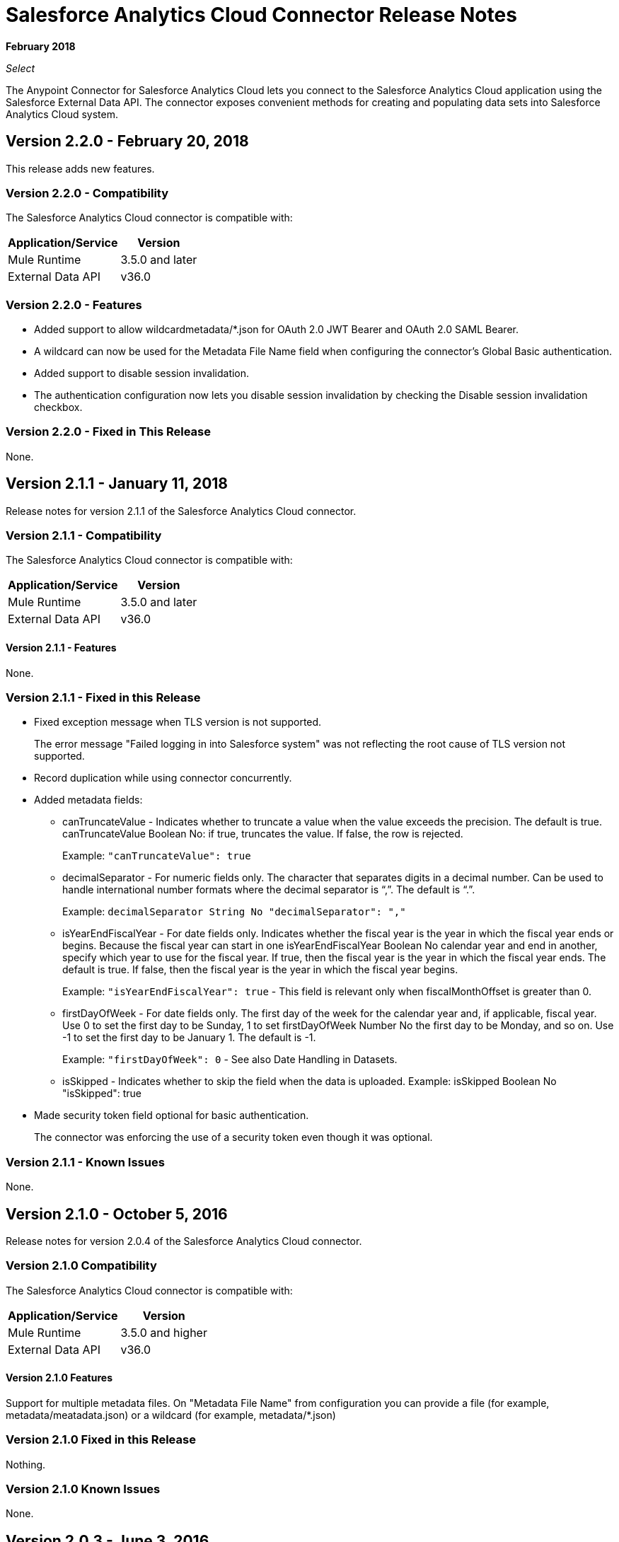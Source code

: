= Salesforce Analytics Cloud Connector Release Notes
:keywords: release notes, salesforce, analytics, cloud, connector

*February 2018*

_Select_

The Anypoint Connector for Salesforce Analytics Cloud lets you connect to the Salesforce Analytics Cloud application using the Salesforce External Data API. The connector exposes convenient methods for creating and populating data sets into Salesforce Analytics Cloud system.

== Version 2.2.0 - February 20, 2018

This release adds new features.

=== Version 2.2.0 - Compatibility

The Salesforce Analytics Cloud connector is compatible with:

[%header%autowidth.spread]
|===
|Application/Service |Version
|Mule Runtime | 3.5.0 and later
|External Data API | v36.0
|===

=== Version 2.2.0 - Features

* Added support to allow wildcardmetadata/*.json for OAuth 2.0 JWT Bearer and OAuth 2.0 SAML Bearer.
* A wildcard can now be used for the Metadata File Name field when configuring the connector's Global Basic authentication.
* Added support to disable session invalidation.
* The authentication configuration now lets you disable session invalidation by checking the Disable session invalidation checkbox.

=== Version 2.2.0 - Fixed in This Release

None.

== Version 2.1.1 - January 11, 2018

Release notes for version 2.1.1 of the Salesforce Analytics Cloud connector. 

=== Version 2.1.1 - Compatibility

The Salesforce Analytics Cloud connector is compatible with:

[%header%autowidth.spread]
|===
|Application/Service |Version
|Mule Runtime | 3.5.0 and later
|External Data API | v36.0
|===

==== Version 2.1.1 - Features

None.

=== Version 2.1.1 - Fixed in this Release

* Fixed exception message when TLS version is not supported.
+
The error message "Failed logging in into Salesforce system" was not reflecting the root cause of TLS version not supported.
+
* Record duplication while using connector concurrently.
* Added metadata fields:
+
** canTruncateValue - Indicates whether to truncate a value when the value exceeds the precision. The default is true. canTruncateValue Boolean No: if true, truncates the value. If false, the row is rejected.
+
Example: `"canTruncateValue": true`
+
** decimalSeparator - For numeric fields only. The character that separates digits in a decimal number. Can be used to handle international number formats where the decimal separator is “,”. The default is “.”.
+
Example: `decimalSeparator String No "decimalSeparator": ","`
+
** isYearEndFiscalYear - For date fields only. Indicates whether the fiscal year is the year in which the fiscal year ends or begins. Because the fiscal year can start in one isYearEndFiscalYear Boolean No calendar year and end in another, specify which year to use for the fiscal year.  If true, then the fiscal year is the year in which the fiscal year ends. The default is true.  If false, then the fiscal year is the year in which the fiscal year begins. 
+
Example: `"isYearEndFiscalYear": true` - This field is relevant only when fiscalMonthOffset is greater than 0.
+
** firstDayOfWeek - For date fields only. The first day of the week for the calendar year and, if applicable, fiscal year. Use 0 to set the first day to be Sunday, 1 to set firstDayOfWeek Number No the first day to be Monday, and so on. Use -1 to set the first day to be January 1. The default is -1. 
+
Example: `"firstDayOfWeek": 0` - See also Date Handling in Datasets.
+
** isSkipped - Indicates whether to skip the field when the data is uploaded. Example: isSkipped Boolean No "isSkipped": true
+
* Made security token field optional for basic authentication.
+
The connector was enforcing the use of a security token even though it was optional.

=== Version 2.1.1 - Known Issues

None.

== Version 2.1.0 - October 5, 2016

Release notes for version 2.0.4 of the Salesforce Analytics Cloud connector. 

=== Version 2.1.0 Compatibility

The Salesforce Analytics Cloud connector is compatible with:

[%header%autowidth.spread]
|===
|Application/Service |Version
|Mule Runtime | 3.5.0 and higher
|External Data API | v36.0
|===

==== Version 2.1.0 Features

Support for multiple metadata files. On "Metadata File Name" from configuration you can provide a file (for example, metadata/meatadata.json) or a wildcard (for example, metadata/*.json)

=== Version 2.1.0 Fixed in this Release

Nothing.

=== Version 2.1.0 Known Issues

None.

== Version 2.0.3 - June 3, 2016

Release notes for version 2.0.3 of the Salesforce Analytics Cloud connector. 

=== Version 2.0.3 Compatibility

The Salesforce Analytics Cloud connector is compatible with:

[%header%autowidth.spread]
|===
|Application/Service |Version
|Mule Runtime | 3.5.0 and higher
|External Data API | v36.0
|===

==== Version 2.0.3 Features

None.

=== Version 2.0.3 Fixed in this Release

Support for TLS version configuration for JWT, SAML authentication can be specified the same way as for JVM, by adding the `https.protocols` VM option (e.g. `-Dhttps.protocols=TLSv1.1,TLSv1.2`)

=== Version 2.0.3 Known Issues

None.

== Version 2.0.2 - April 4, 2016

Release Notes for version 2.0.2 of the Salesforce Analytics Cloud connector. 

=== Version 2.0.2 Compatibility

The Salesforce Analytics Cloud connector is compatible with:

[%header%autowidth.spread]
|===
|Application/Service |Version
|Mule Runtime | 3.5.0 and higher
|External Data API | v36.0
|===

==== Version 2.0.2 Features
* Upgraded External Data API to version 36.0.

=== Version 2.0.2 Fixed in this Release
None.

=== Version 2.0.2 Known Issues
None.

== Version 2.0.1 - November 06, 2015

Release Notes for version 2.1 of the Salesforce Analytics Cloud connector. These Release Notes accompany the
link:/mule-user-guide/v/3.9/salesforce-analytics-cloud-connector[Salesforce Analytics Cloud Connector User Guide].

=== Version 2.0.1 Compatibility

The Salesforce Analytics Cloud connector is compatible with:

[%header%autowidth.spread]
|===
|Application/Service |Version
|Mule Runtime | 3.5.0 and higher
|External Data API | v34.0
|===

==== Version 2.0.1 Features
This is a minor release and it contains only fixes.

=== Version 2.0.1 Fixed in this Release
* When metadata was sent to server the "fiscalMonthOffset" was sent as string instead of integer which is what server expects.
* Fixed an issue in previous versions of the connector, where the login error response was parsed incorrectly.

=== Version 2.0.1 Known Issues
None.

== Version 2.0 - August 28, 2015

Release Notes for version 2.0 of the Salesforce Analytics Cloud connector. 

=== Version 2.0 Compatibility

The Salesforce Analytics Cloud connector is compatible with:

[%header%autowidth.spread]
|===
|Application/Service |Version
|Mule Runtime | 3.5.0 and higher
|External Data API | v34.0
|===

Please note that this is a Major version release which breaks backwards compatibility.

==== Version 2.0 Features

* Added new field "Operation" on "Create data set"/"Upload external data into new data set and start processing" operations which provides the ability to choose the operation executed against the data set. Accepted values: OVERWRITE, APPEND, UPSERT, DELETE.
* Added new field "Notification Sent" on "Create data set"/"Upload external data into new data set and start processing" operations which provides the ability to choose when to get email notifications based on processing results. Accepted values: ALWAYS, FAILURES, WARNINGS, NEVER.
* Added new field "Notification Email" on "Create data set"/"Upload external data into new data set and start processing" operations which provides the possibility to choose the email where notifications to be sent.

=== Version 2.0 Fixed in this Release
* Added "Authorization URL" to "Basic Authentication" configuration in order to provide the ability to change login server. So now you can point the connector to a Salesforce environment of your choosing
* Added "Token Endpoint" to "OAuth 2.0 SAML Bearer"/"OAuth 2.0 JWT Bearer" configurations in order to give the ability to change the token provider server.
* Removed support for multiple formats of metadata file, so removed "Metadata File Type" from all the configurations.
* Added a warning message for when the data provided to a batch commit step is bigger than the maximum allowed size (10 MB) to upload one chunk into the Analytics Cloud using the InsightsExternalDataPart objects. This will help the user to maximize performance of the connector. For more details, please refer to the API documentation link:https://developer.salesforce.com/docs/atlas.en-us.bi_dev_guide_ext_data.meta/bi_dev_guide_ext_data/bi_ext_data_add_data.htm[Add the Data].

=== Version 2.0 Known Issues
None.

== Version 1.1 - April 17, 2015

Release Notes for version 1.1 of the Salesforce Analytics Cloud connector. 

=== Version 1.1 Compatibility

The Salesforce Analytics Cloud connector is compatible with:

[%header%autowidth.spread]
|===
|Application/Service |Version
|Mule Runtime | 3.5.0 and higher
|External Data API | v31.0
|===

=== Version 1.1 Features

=== Version 1.1 Features

* *Create data set* - This operation provides the ability to create a schema in the Analytics cloud for data ingestion
* *Upload external data* - This operation uploads the data into an existing data set in the Analytics Cloud.
* *Start processing data* - This operation communicates with Salesforce to start the processing of uploaded data to enable data visualizations and other features within Wave.
* *Upload external data into new data set and start processing* - This operation combines the aforementioned three operations into a single operation.

=== Version 1.1 Fixed in this Release
First version.

=== Version 1.1 Known Issues
None.

== See Also

* link:/mule-user-guide/v/3.9/salesforce-analytics-cloud-connector[Salesforce Analytics Cloud Connector User Guide]
* link:https://developer.salesforce.com/docs/atlas.en-us.bi_dev_guide_ext_data.meta/bi_dev_guide_ext_data/[Salesforce External Data API]
* http://forum.mulesoft.org/mulesoft[Forum]
* http://www.mulesoft.com/support-login[Customer Portal]
